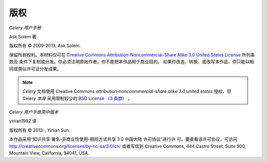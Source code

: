 版权
=========

*Celery 用户手册*

Ask Solem 著

.. |copy|   unicode:: U+000A9 .. COPYRIGHT SIGN

版权所有 |copy| 2009-2013, Ask Solem.

保留所有权利。本材料仅可在 `Creative Commons
Attribution-Noncommercial-Share Alike 3.0 United States License
<http://creativecommons.org/licenses/by-nc-sa/3.0/us/>`_ 所列条款及
条件下复制或分发。你必须注明原始作者。你不能把本作品用于商业目的。
如果你改造、转换、或改写本作品，你只能以相同或类似许可证分发成果。

.. note::

   *Celery* 文档使用 Creative Commons
   *attribution-nonconmmercial-share alike 3.0 united states*
   授权，但 Celery *本身* 采用限制较少的
   `BSD License （3 条款） <http://www.opensource.org/licenses/BSD-3-Clause>`_ 。


*Celery 用户手册简中版本*

yinian1992 译

版权所有 |copy| 2013-, Yinian Sun.

本作品采用“知识共享 署名-非商业性使用-相同方式共享 3.0 中国大陆 许可协议”进行许
可。要查看该许可协议，可访问 http://creativecommons.org/licenses/by-nc-sa/3.0/cn/
或者写信到 Creative Commons, 444 Castro Street, Suite 900, Mountain View,
California, 94041, USA.
